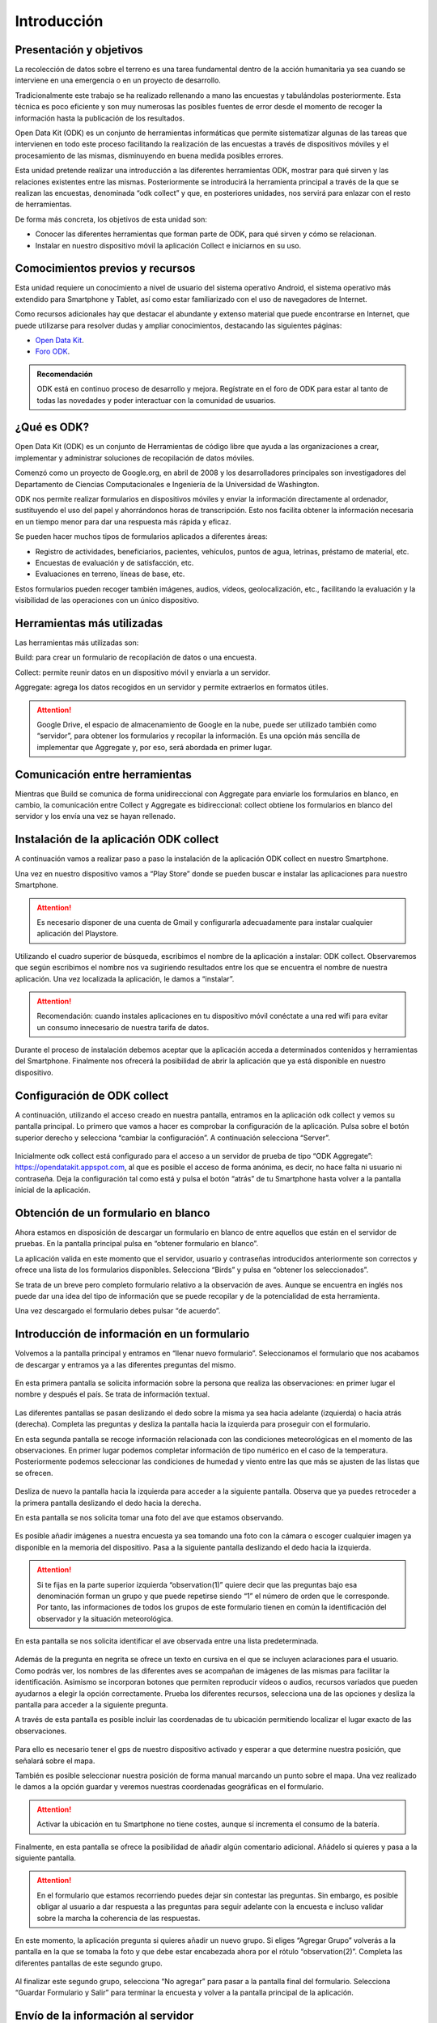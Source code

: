 .. |BUILD| image:: /media/build.png
   :width: 50 px
.. |COLLECT| image:: /media/collect.png
   :width: 50 px
.. |AGGREGATE| image:: /media/aggregate.png
   :width: 50 px

Introducción
============

Presentación y objetivos
------------------------

La recolección de datos sobre el terreno es una tarea fundamental dentro de la acción humanitaria ya sea cuando se interviene en una emergencia o en un proyecto de desarrollo.

Tradicionalmente este trabajo se ha realizado rellenando a mano las encuestas y  tabulándolas posteriormente. Esta técnica es poco eficiente y son muy numerosas las posibles fuentes de error desde el momento de recoger la información hasta la publicación de los resultados.

Open Data Kit (ODK) es un conjunto de herramientas informáticas que permite sistematizar algunas de las tareas que intervienen en todo este proceso facilitando la realización de las encuestas a través de dispositivos móviles y el procesamiento de las mismas, disminuyendo en buena medida posibles errores.

Esta unidad pretende realizar una introducción a las diferentes  herramientas ODK, mostrar para qué sirven y las relaciones existentes entre las mismas. Posteriormente se introducirá la herramienta principal a través de la que se realizan las encuestas, denominada “odk collect” y que, en posteriores unidades, nos servirá para enlazar con el resto de herramientas.

De forma más concreta, los objetivos de esta unidad son:

- Conocer las diferentes herramientas que forman parte de ODK, para qué sirven y cómo se relacionan.

- Instalar en nuestro dispositivo móvil la aplicación Collect e iniciarnos en su uso.

Comocimientos previos y recursos
--------------------------------

Esta unidad requiere un conocimiento a nivel de usuario del sistema operativo Android, el sistema operativo más extendido para Smartphone y Tablet, así como estar familiarizado con el uso de navegadores de Internet. 

Como recursos adicionales hay que destacar el abundante y extenso material que puede encontrarse en Internet, que puede utilizarse para resolver dudas y ampliar conocimientos, destacando las siguientes páginas:

- `Open Data Kit <https://opendatakit.org/>`__.
- `Foro ODK <https://forum.opendatakit.org/>`__.

.. admonition:: Recomendación

   ODK está en continuo proceso de desarrollo y mejora. Regístrate en el foro de ODK para estar al tanto de todas las novedades y poder interactuar con la comunidad de usuarios.

¿Qué es ODK?
------------

Open Data Kit (ODK) es un conjunto de Herramientas de código libre que ayuda a las organizaciones a crear, implementar y administrar soluciones de recopilación de datos móviles. 

Comenzó como un proyecto de Google.org, en abril de 2008 y los desarrolladores principales son investigadores del Departamento de Ciencias Computacionales e Ingeniería de la Universidad de Washington.

ODK nos permite realizar formularios en dispositivos móviles y enviar la información directamente al ordenador, sustituyendo el uso del papel y ahorrándonos horas de transcripción. Esto nos facilita obtener la información necesaria en un tiempo menor para dar una respuesta más rápida y eficaz.

Se pueden hacer muchos tipos de formularios aplicados a diferentes áreas:

- Registro de actividades, beneficiarios, pacientes, vehículos, puntos de agua, letrinas, préstamo de material, etc.
- Encuestas de evaluación y de satisfacción, etc.
- Evaluaciones en terreno, líneas de base, etc.

Estos formularios pueden recoger también imágenes, audios, vídeos, geolocalización, etc., facilitando la evaluación y la visibilidad de las operaciones con un único dispositivo.

Herramientas más utilizadas
---------------------------

Las herramientas más utilizadas son:

|BUILD| Build: para crear un formulario de recopilación de datos o una encuesta.

Collect: permite reunir datos en un dispositivo móvil y enviarla a un servidor. |COLLECT|

|AGGREGATE| Aggregate: agrega los datos recogidos en un servidor y permite extraerlos en formatos útiles.

.. Attention::  Google Drive, el espacio de almacenamiento de Google en la nube, puede ser utilizado también como “servidor”, para obtener los formularios y recopilar la información. Es una opción más sencilla de implementar que Aggregate y, por eso, será abordada en primer lugar.

Comunicación entre herramientas
-------------------------------

Mientras que Build se comunica de forma unidireccional con Aggregate para enviarle los formularios en blanco, en cambio, la comunicación entre Collect y Aggregate es bidireccional: collect obtiene los formularios en blanco del servidor y los envía una vez se hayan rellenado.

.. figure:: /media/comunicacion.jpg
   :align: center

Instalación de la aplicación ODK collect
----------------------------------------

A continuación vamos a realizar paso a paso la instalación de la aplicación ODK collect en nuestro Smartphone. 

Una vez en nuestro dispositivo vamos a “Play Store” donde se pueden buscar e instalar las aplicaciones para nuestro Smartphone.

.. figure:: /media/googleplay.jpg
   :align: center

.. Attention:: Es necesario disponer de una cuenta de Gmail y configurarla adecuadamente para instalar cualquier aplicación del Playstore.

Utilizando el cuadro superior de búsqueda, escribimos el nombre de la aplicación a instalar: ODK collect. Observaremos que según escribimos el nombre nos va sugiriendo resultados entre los que se encuentra el nombre de nuestra aplicación. Una vez localizada la aplicación, le damos a “instalar”.

.. figure:: /media/googleplay_collect.jpg
   :align: center

.. Attention:: Recomendación: cuando instales aplicaciones en tu dispositivo móvil conéctate a una red wifi para evitar un consumo innecesario de nuestra tarifa de datos.

Durante el proceso de instalación debemos aceptar que la aplicación acceda a determinados contenidos y herramientas del Smartphone. Finalmente nos ofrecerá la posibilidad de abrir la aplicación que ya está disponible en nuestro dispositivo.

.. figure:: /media/googleplay_collect2.jpg
   :align: center

Configuración de ODK collect
----------------------------

A continuación, utilizando el acceso creado en nuestra pantalla, entramos en la aplicación odk collect y vemos su pantalla principal. Lo primero que vamos a hacer es comprobar la configuración de la aplicación. Pulsa sobre el botón superior derecho y selecciona “cambiar la configuración”. A continuación selecciona “Server”.

.. figure:: /media/collect_conf.jpg
   :align: center

Inicialmente odk collect está configurado para el acceso a un servidor de prueba de tipo “ODK Aggregate”: https://opendatakit.appspot.com, al que es posible el acceso de forma anónima, es decir, no hace falta ni usuario ni contraseña. Deja la configuración tal como está y pulsa el botón “atrás” de tu Smartphone hasta volver a la pantalla inicial de la aplicación.

.. figure:: /media/collect_default_conf.jpg
   :align: center

Obtención de un formulario en blanco
------------------------------------

Ahora estamos en disposición de descargar un formulario en blanco de entre aquellos que están en el servidor de pruebas. En la pantalla principal pulsa en “obtener formulario en blanco”.

La aplicación valida en este momento que el servidor, usuario y contraseñas introducidos anteriormente son correctos y ofrece una lista de los formularios disponibles. Selecciona “Birds” y pulsa en “obtener los seleccionados”.

Se trata de un breve pero completo formulario relativo a la observación de aves. Aunque se encuentra en inglés nos puede dar una idea del tipo de información que se puede recopilar y de la potencialidad de esta herramienta.

Una vez descargado el formulario debes pulsar “de acuerdo”.

.. figure:: /media/collect_blank_form.jpg
   :align: center
   
Introducción de información en un formulario
--------------------------------------------

Volvemos a la pantalla principal y entramos en “llenar nuevo formulario”. Seleccionamos el formulario que nos acabamos de descargar y entramos ya a las diferentes preguntas del mismo.

.. figure:: /media/collect_added_form.jpg
   :align: center

En esta primera pantalla se solicita información sobre la persona que realiza las observaciones: en primer lugar el nombre y después el país. Se trata de información textual.

.. figure:: /media/collect_add_text.jpg
   :align: center

Las diferentes pantallas se pasan deslizando el dedo sobre la misma ya sea hacia adelante (izquierda) o hacia atrás (derecha). Completa las preguntas y desliza la pantalla hacia la izquierda para proseguir con el formulario.

En esta segunda pantalla se recoge información relacionada con las condiciones meteorológicas en el momento de las observaciones.
En primer lugar podemos completar información de tipo numérico en el caso de la temperatura. Posteriormente podemos seleccionar las
condiciones de humedad y viento entre las que más se ajusten de las listas que se ofrecen.

.. figure:: /media/collect_add_number_options.jpg
   :align: center

Desliza de nuevo la pantalla hacia la izquierda para acceder a la siguiente pantalla. Observa que ya puedes retroceder a la primera pantalla deslizando el dedo hacia la derecha.

En esta pantalla se nos solicita tomar una foto del ave que estamos observando.

.. figure:: /media/collect_photo.jpg
   :align: center

Es posible añadir imágenes a nuestra encuesta ya sea tomando una foto con la cámara o escoger cualquier imagen ya disponible en la memoria del dispositivo. Pasa a la siguiente pantalla deslizando el dedo hacia la izquierda.

.. Attention:: Si te fijas en la parte superior izquierda “observation(1)” quiere decir que las preguntas bajo esa denominación forman un grupo y que puede repetirse siendo “1” el número de orden que le corresponde. Por tanto, las informaciones de todos los grupos de este formulario tienen en común la identificación del observador y la situación meteorológica.

En esta pantalla se nos solicita identificar el ave observada entre una lista predeterminada.

.. figure:: /media/collect_select_list.jpg
   :align: center

Además de la pregunta en negrita se ofrece un texto en cursiva en el que se incluyen aclaraciones para el usuario. Como podrás ver, los nombres de las diferentes aves se acompañan de imágenes de las mismas para facilitar la identificación. Asimismo se incorporan botones que permiten reproducir vídeos o audios, recursos variados que pueden ayudarnos a elegir la opción correctamente. Prueba los diferentes recursos, selecciona una de las opciones y desliza la pantalla para acceder a la siguiente pregunta.

A través de esta pantalla es posible incluir las coordenadas de tu ubicación permitiendo localizar el lugar exacto de las observaciones.

.. figure:: /media/collect_gps.jpg
   :align: center

Para ello es necesario tener el gps de nuestro dispositivo activado y esperar a que determine nuestra posición, que señalará sobre el mapa.

También es posible seleccionar nuestra posición de forma manual marcando un punto sobre el mapa. Una vez realizado le damos a la opción
guardar y veremos nuestras coordenadas geográficas en el formulario.

.. figure:: /media/collect_map.jpg
   :align: center 
   
.. Attention:: Activar la ubicación en tu Smartphone no tiene costes, aunque sí incrementa el consumo de la batería.

Finalmente, en esta pantalla se ofrece la posibilidad de añadir algún comentario adicional. Añádelo si quieres y pasa a la siguiente pantalla.

.. figure:: /media/collect_add_comments.jpg
   :align: center 

.. Attention:: En el formulario que estamos recorriendo puedes dejar sin contestar las preguntas. Sin embargo, es posible obligar al usuario a dar respuesta a las preguntas para seguir adelante con la encuesta e incluso validar sobre la marcha la coherencia de las respuestas.

En este momento, la aplicación pregunta si quieres añadir un nuevo grupo. Si eliges “Agregar Grupo” volverás a la pantalla en la que se tomaba la foto y que debe estar encabezada ahora por el rótulo “observation(2)”. Completa las diferentes pantallas de este segundo grupo.

.. figure:: /media/collect_add_group.jpg
   :align: center
   
Al finalizar este segundo grupo, selecciona “No agregar” para pasar a la pantalla final del formulario. Selecciona “Guardar Formulario y Salir” para terminar la encuesta y volver a la pantalla principal de la aplicación.

.. figure:: /media/collect_form_save_exit.jpg
   :align: center
   
Envío de la información al servidor
-----------------------------------

La información está ahora almacenada en nuestro Smartphone. Es el momento de enviarla al servidor que reúne las encuestas que se hayan realizado desde diferentes dispositivos. 

Volvemos a la pantalla principal de la aplicación odk collect. En ella podemos ver que tenemos la posibilidad de enviar o editar el formulario que acabamos de rellenar. Le damos a “enviar formulario finalizado”.

.. figure:: /media/collect_send_form.jpg
   :align: center

En la siguiente pantalla seleccionamos el formulario y le damos a “enviar seleccionados”. 

.. figure:: /media/collect_send_form2.jpg
   :align: center

La aplicación nos informa del resultado del proceso de carga de nuestros datos en el servidor.

.. figure:: /media/collect_send_form_results.jpg
   :align: center

En la pantalla principal podemos ver que ya tenemos un formulario en la sección de enviados.

.. figure:: /media/collect_send_form_results2.jpg
   :align: center

.. Attention:: Ahora que ya has practicado con un formulario, repite lo descrito en los apartados anteriores con alguno de los otros que se encontraban en el servidor de pruebas.

Resumen y próximos pasos
------------------------

En esta primera unidad hemos visto los aspectos más esenciales de Open Data Kit: en qué consiste, las diferentes herramientas que lo componen y sus relaciones. Asimismo hemos tenido una primera toma de contacto con la herramienta central “odk collect”, instalando la aplicación en nuestro dispositivo y comprobando sus enormes potencialidades con un formulario de muestra.

Las siguientes unidades entrarán en detalle en las diferentes herramientas que se han enumerado de forma que seamos capaces de abarcar todo el proceso de recopilación y explotación de la información.
